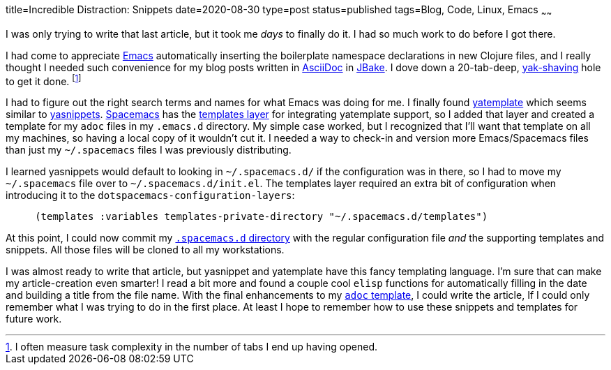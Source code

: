 title=Incredible Distraction: Snippets
date=2020-08-30
type=post
status=published
tags=Blog, Code, Linux, Emacs
~~~~~~

I was only trying to write that last article,
but it took me _days_ to finally do it.
I had so much work to do before I got there.

I had come to appreciate https://www.gnu.org/software/emacs/[Emacs]
automatically inserting the boilerplate
namespace declarations in new Clojure files,
and I really thought I needed such convenience
for my blog posts written in https://asciidoc.org/[AsciiDoc]
in https://jbake.org/[JBake].
I dove down a 20-tab-deep,
https://www.hanselman.com/blog/YakShavingDefinedIllGetThatDoneAsSoonAsIShaveThisYak.aspx[yak-shaving] hole to get it done.
footnote:[I often measure task complexity in the number of tabs I end up having opened.]

I had to figure out the right search terms
and names for what Emacs was doing for me.
I finally found https://melpa.org/\#/yatemplate[yatemplate]
which seems similar to  https://melpa.org/\#/yasnippet[yasnippets].
https://www.spacemacs.org/[Spacemacs]
has the https://develop.spacemacs.org/layers/+completion/templates/README.html[templates layer]
for integrating yatemplate support,
so I added that layer and created a template
for my `adoc` files in my `.emacs.d` directory.
My simple case worked,
but I recognized
that I'll want that template
on all my machines,
so having a local copy of it
wouldn't cut it.
I needed a way to check-in and version more Emacs/Spacemacs files
than just my `~/.spacemacs` files I was previously distributing.

I learned yasnippets would default
to looking in `~/.spacemacs.d/`
if the configuration was in there,
so I had to move my `~/.spacemacs` file
over to `~/.spacemacs.d/init.el`.
The templates layer required an extra bit of configuration
when introducing it to the `dotspacemacs-configuration-layers`:
----
     (templates :variables templates-private-directory "~/.spacemacs.d/templates")
----

At this point,
I could now commit
my https://github.com/jflinchbaugh/rc/tree/master/spacemacs.d[`.spacemacs.d` directory]
with the regular configuration file
_and_ the supporting templates and snippets.
All those files will be cloned
to all my workstations.

I was almost ready to write
that article,
but yasnippet and yatemplate
have this fancy templating language.
I'm sure that can make
my article-creation even smarter!
I read a bit more
and found a couple cool `elisp` functions
for automatically filling in the date
and building a title
from the file name.
With the final enhancements
to my https://github.com/jflinchbaugh/rc/blob/master/spacemacs.d/templates/00:.*.adoc[`adoc` template],
I could write the article,
If I could only remember
what I was trying to do
in the first place.
At least I hope to remember
how to use these snippets and templates
for future work.
